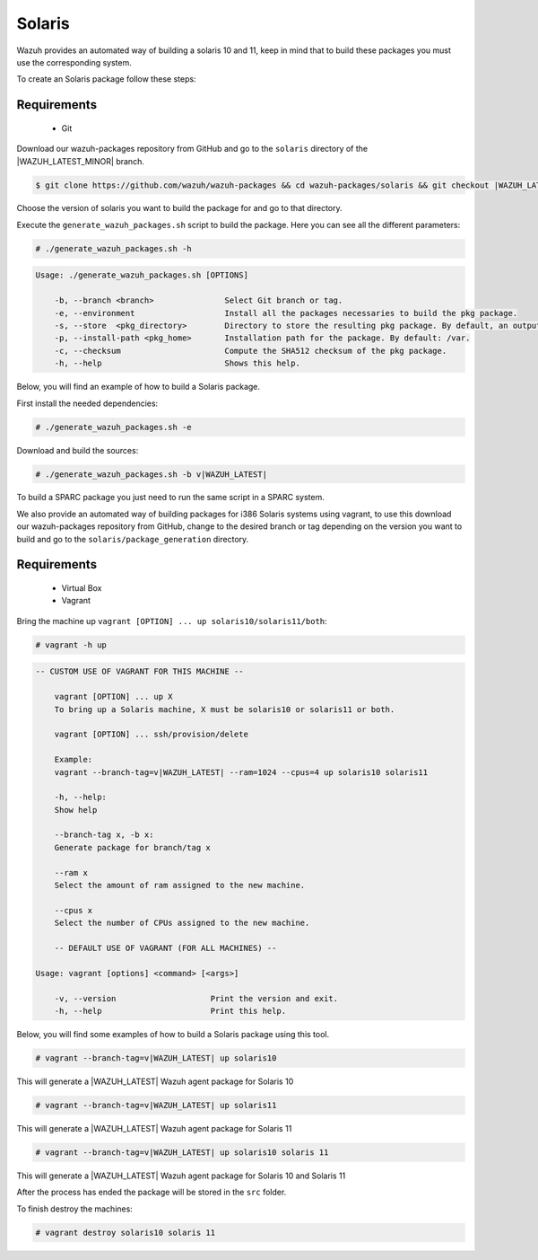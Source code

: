 .. Copyright (C) 2021 Wazuh, Inc.

.. _create-sol:

Solaris
=======

Wazuh provides an automated way of building a solaris 10 and 11, keep in mind that to build these packages you must use the corresponding system.

To create an Solaris package follow these steps:

Requirements
^^^^^^^^^^^^

 * Git

Download our wazuh-packages repository from GitHub and go to the ``solaris`` directory of the |WAZUH_LATEST_MINOR| branch.

.. code-block:: console

  $ git clone https://github.com/wazuh/wazuh-packages && cd wazuh-packages/solaris && git checkout |WAZUH_LATEST_MINOR|

Choose the version of solaris you want to build the package for and go to that directory.

Execute the ``generate_wazuh_packages.sh`` script to build the package. Here you can see all the different parameters:

.. code-block:: console

  # ./generate_wazuh_packages.sh -h

.. code-block:: none
 :class: output

 Usage: ./generate_wazuh_packages.sh [OPTIONS]
 
     -b, --branch <branch>               Select Git branch or tag.
     -e, --environment                   Install all the packages necessaries to build the pkg package.
     -s, --store  <pkg_directory>        Directory to store the resulting pkg package. By default, an output folder will be created.
     -p, --install-path <pkg_home>       Installation path for the package. By default: /var.
     -c, --checksum                      Compute the SHA512 checksum of the pkg package.
     -h, --help                          Shows this help.

Below, you will find an example of how to build a Solaris package.

First install the needed dependencies:

.. code-block:: console

  # ./generate_wazuh_packages.sh -e

Download and build the sources:

.. code-block:: console

  # ./generate_wazuh_packages.sh -b v|WAZUH_LATEST|

To build a SPARC package you just need to run the same script in a SPARC system.

We also provide an automated way of building packages for i386 Solaris systems using vagrant, to use this download our wazuh-packages repository from GitHub, change to the desired branch or tag depending on the version you want to build  and go to the ``solaris/package_generation`` directory.

Requirements
^^^^^^^^^^^^^

    * Virtual Box
    * Vagrant

Bring the machine up ``vagrant [OPTION] ... up solaris10/solaris11/both``:

.. code-block:: console

  # vagrant -h up

.. code-block:: none
  :class: output

  -- CUSTOM USE OF VAGRANT FOR THIS MACHINE --

      vagrant [OPTION] ... up X
      To bring up a Solaris machine, X must be solaris10 or solaris11 or both.

      vagrant [OPTION] ... ssh/provision/delete

      Example:
      vagrant --branch-tag=v|WAZUH_LATEST| --ram=1024 --cpus=4 up solaris10 solaris11

      -h, --help:
      Show help

      --branch-tag x, -b x:
      Generate package for branch/tag x

      --ram x
      Select the amount of ram assigned to the new machine.

      --cpus x
      Select the number of CPUs assigned to the new machine.

      -- DEFAULT USE OF VAGRANT (FOR ALL MACHINES) --

  Usage: vagrant [options] <command> [<args>]

      -v, --version                    Print the version and exit.
      -h, --help                       Print this help.

Below, you will find some examples of how to build a Solaris package using this tool.

.. code-block:: console

  # vagrant --branch-tag=v|WAZUH_LATEST| up solaris10

This will generate a |WAZUH_LATEST| Wazuh agent package for Solaris 10

.. code-block:: console

  # vagrant --branch-tag=v|WAZUH_LATEST| up solaris11

This will generate a |WAZUH_LATEST| Wazuh agent package for Solaris 11

.. code-block:: console

  # vagrant --branch-tag=v|WAZUH_LATEST| up solaris10 solaris 11

This will generate a |WAZUH_LATEST| Wazuh agent package for Solaris 10 and Solaris 11

After the process has ended the package will be stored in the ``src`` folder.

To finish destroy the machines:

.. code-block:: console

  # vagrant destroy solaris10 solaris 11
